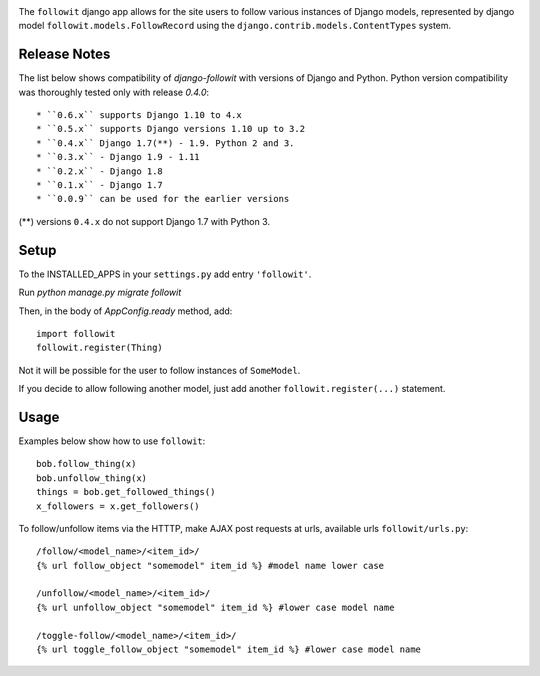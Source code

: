 .. image:: https://travis-ci.org/vinodpandey/django-followit.png?branch=master
        :alt: Build Status
        :align: left

The ``followit`` django app allows for the site users
to follow various instances of Django models,
represented by django model ``followit.models.FollowRecord`` 
using the ``django.contrib.models.ContentTypes`` system.

Release Notes
=============

The list below shows compatibility of `django-followit` with versions of Django and Python.
Python version compatibility was thoroughly tested only with release `0.4.0`::

  * ``0.6.x`` supports Django 1.10 to 4.x
  * ``0.5.x`` supports Django versions 1.10 up to 3.2
  * ``0.4.x`` Django 1.7(**) - 1.9. Python 2 and 3.
  * ``0.3.x`` - Django 1.9 - 1.11
  * ``0.2.x`` - Django 1.8
  * ``0.1.x`` - Django 1.7
  * ``0.0.9`` can be used for the earlier versions

(**) versions ``0.4.x`` do not support Django 1.7 with Python 3.

Setup
=====

To the INSTALLED_APPS in your ``settings.py`` add entry ``'followit'``.

Run `python manage.py migrate followit`

Then, in the body of `AppConfig.ready` method, add::

    import followit
    followit.register(Thing)

Not it will be possible for the user to follow instances of ``SomeModel``.

If you decide to allow following another model, just add another
``followit.register(...)`` statement.

Usage
=====

Examples below show how to use ``followit``::

    bob.follow_thing(x)
    bob.unfollow_thing(x)
    things = bob.get_followed_things()
    x_followers = x.get_followers()

To follow/unfollow items via the HTTTP, make AJAX post requests at urls,
available urls ``followit/urls.py``::

    /follow/<model_name>/<item_id>/
    {% url follow_object "somemodel" item_id %} #model name lower case

    /unfollow/<model_name>/<item_id>/
    {% url unfollow_object "somemodel" item_id %} #lower case model name

    /toggle-follow/<model_name>/<item_id>/
    {% url toggle_follow_object "somemodel" item_id %} #lower case model name
